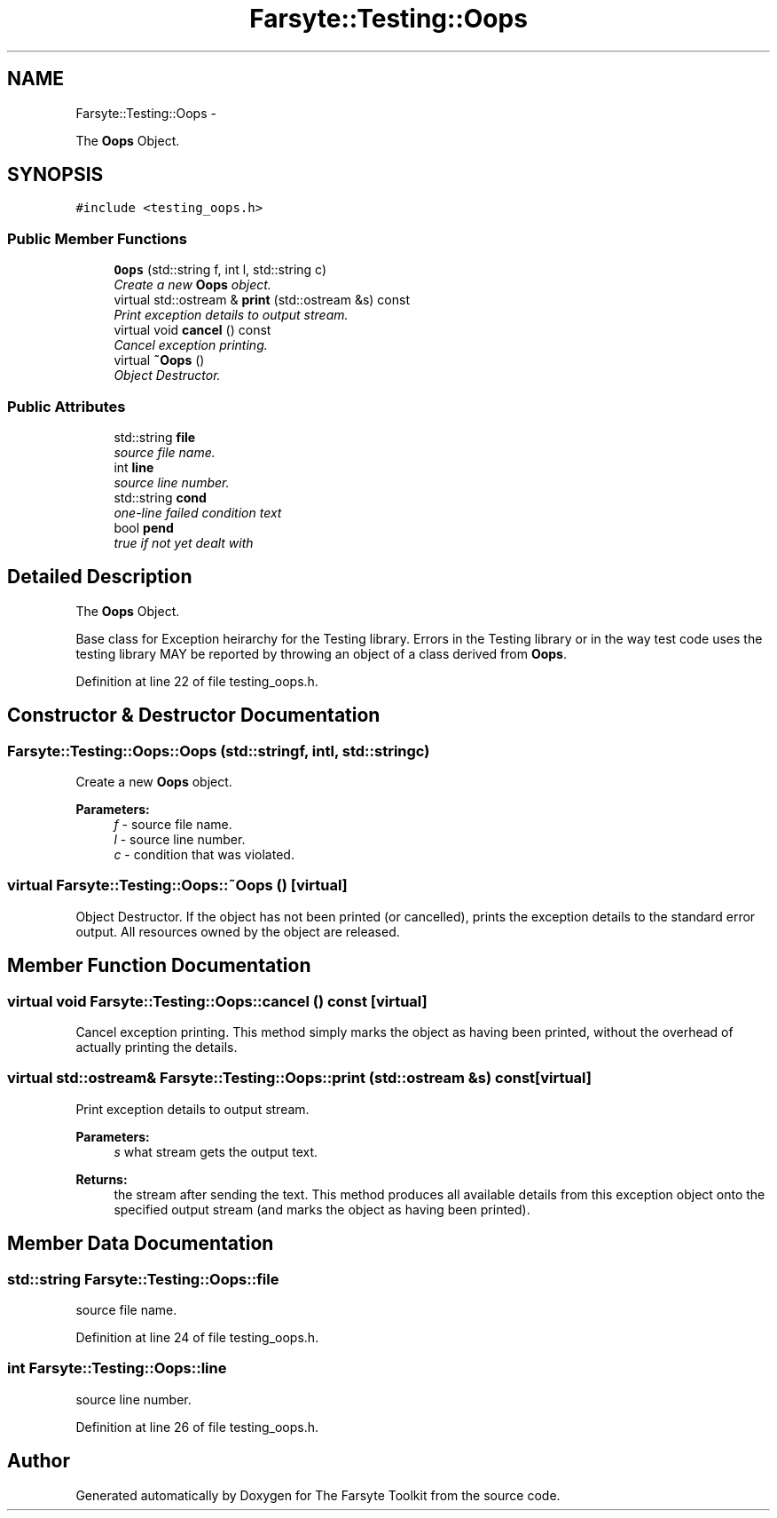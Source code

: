 .TH "Farsyte::Testing::Oops" 3 "Mon Sep 22 2014" "The Farsyte Toolkit" \" -*- nroff -*-
.ad l
.nh
.SH NAME
Farsyte::Testing::Oops \- 
.PP
The \fBOops\fP Object\&.  

.SH SYNOPSIS
.br
.PP
.PP
\fC#include <testing_oops\&.h>\fP
.SS "Public Member Functions"

.in +1c
.ti -1c
.RI "\fBOops\fP (std::string f, int l, std::string c)"
.br
.RI "\fICreate a new \fBOops\fP object\&. \fP"
.ti -1c
.RI "virtual std::ostream & \fBprint\fP (std::ostream &s) const "
.br
.RI "\fIPrint exception details to output stream\&. \fP"
.ti -1c
.RI "virtual void \fBcancel\fP () const "
.br
.RI "\fICancel exception printing\&. \fP"
.ti -1c
.RI "virtual \fB~Oops\fP ()"
.br
.RI "\fIObject Destructor\&. \fP"
.in -1c
.SS "Public Attributes"

.in +1c
.ti -1c
.RI "std::string \fBfile\fP"
.br
.RI "\fIsource file name\&. \fP"
.ti -1c
.RI "int \fBline\fP"
.br
.RI "\fIsource line number\&. \fP"
.ti -1c
.RI "std::string \fBcond\fP"
.br
.RI "\fIone-line failed condition text \fP"
.ti -1c
.RI "bool \fBpend\fP"
.br
.RI "\fItrue if not yet dealt with \fP"
.in -1c
.SH "Detailed Description"
.PP 
The \fBOops\fP Object\&. 

Base class for Exception heirarchy for the Testing library\&. Errors in the Testing library or in the way test code uses the testing library MAY be reported by throwing an object of a class derived from \fBOops\fP\&. 
.PP
Definition at line 22 of file testing_oops\&.h\&.
.SH "Constructor & Destructor Documentation"
.PP 
.SS "Farsyte::Testing::Oops::Oops (std::stringf, intl, std::stringc)"

.PP
Create a new \fBOops\fP object\&. 
.PP
\fBParameters:\fP
.RS 4
\fIf\fP - source file name\&. 
.br
\fIl\fP - source line number\&. 
.br
\fIc\fP - condition that was violated\&. 
.RE
.PP

.SS "virtual Farsyte::Testing::Oops::~Oops ()\fC [virtual]\fP"

.PP
Object Destructor\&. If the object has not been printed (or cancelled), prints the exception details to the standard error output\&. All resources owned by the object are released\&. 
.SH "Member Function Documentation"
.PP 
.SS "virtual void Farsyte::Testing::Oops::cancel () const\fC [virtual]\fP"

.PP
Cancel exception printing\&. This method simply marks the object as having been printed, without the overhead of actually printing the details\&. 
.SS "virtual std::ostream& Farsyte::Testing::Oops::print (std::ostream &s) const\fC [virtual]\fP"

.PP
Print exception details to output stream\&. 
.PP
\fBParameters:\fP
.RS 4
\fIs\fP what stream gets the output text\&. 
.RE
.PP
\fBReturns:\fP
.RS 4
the stream after sending the text\&. This method produces all available details from this exception object onto the specified output stream (and marks the object as having been printed)\&. 
.RE
.PP

.SH "Member Data Documentation"
.PP 
.SS "std::string Farsyte::Testing::Oops::file"

.PP
source file name\&. 
.PP
Definition at line 24 of file testing_oops\&.h\&.
.SS "int Farsyte::Testing::Oops::line"

.PP
source line number\&. 
.PP
Definition at line 26 of file testing_oops\&.h\&.

.SH "Author"
.PP 
Generated automatically by Doxygen for The Farsyte Toolkit from the source code\&.
